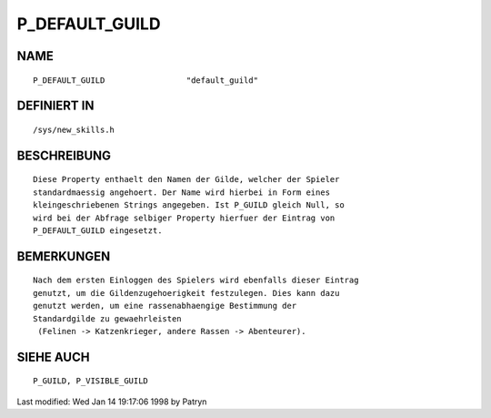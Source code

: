 P_DEFAULT_GUILD
===============

NAME
----
::

	P_DEFAULT_GUILD			"default_guild"

DEFINIERT IN
------------
::

	/sys/new_skills.h

BESCHREIBUNG
------------
::

	Diese Property enthaelt den Namen der Gilde, welcher der Spieler
	standardmaessig angehoert. Der Name wird hierbei in Form eines
	kleingeschriebenen Strings angegeben. Ist P_GUILD gleich Null, so
	wird bei der Abfrage selbiger Property hierfuer der Eintrag von
	P_DEFAULT_GUILD eingesetzt.

BEMERKUNGEN
-----------
::

	Nach dem ersten Einloggen des Spielers wird ebenfalls dieser Eintrag
	genutzt, um die Gildenzugehoerigkeit festzulegen. Dies kann dazu
	genutzt werden, um eine rassenabhaengige Bestimmung der
	Standardgilde zu gewaehrleisten
	 (Felinen -> Katzenkrieger, andere Rassen -> Abenteurer).

SIEHE AUCH
----------
::

	P_GUILD, P_VISIBLE_GUILD


Last modified: Wed Jan 14 19:17:06 1998 by Patryn

